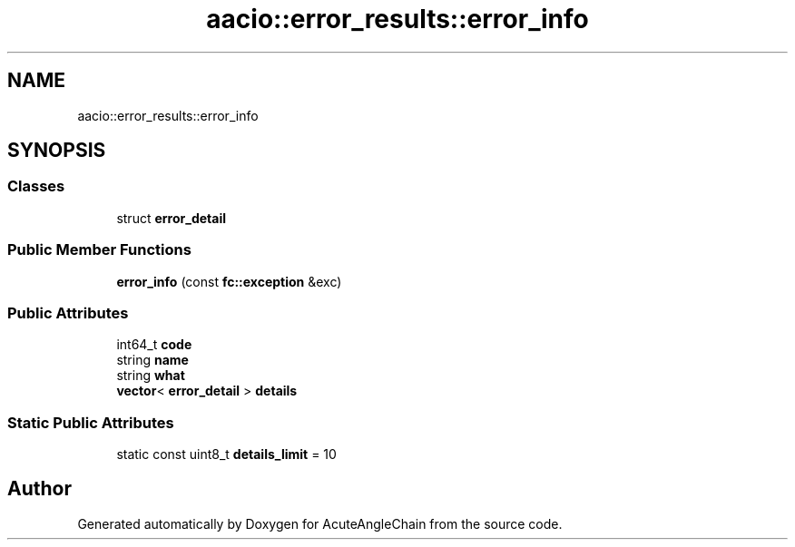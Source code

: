 .TH "aacio::error_results::error_info" 3 "Sun Jun 3 2018" "AcuteAngleChain" \" -*- nroff -*-
.ad l
.nh
.SH NAME
aacio::error_results::error_info
.SH SYNOPSIS
.br
.PP
.SS "Classes"

.in +1c
.ti -1c
.RI "struct \fBerror_detail\fP"
.br
.in -1c
.SS "Public Member Functions"

.in +1c
.ti -1c
.RI "\fBerror_info\fP (const \fBfc::exception\fP &exc)"
.br
.in -1c
.SS "Public Attributes"

.in +1c
.ti -1c
.RI "int64_t \fBcode\fP"
.br
.ti -1c
.RI "string \fBname\fP"
.br
.ti -1c
.RI "string \fBwhat\fP"
.br
.ti -1c
.RI "\fBvector\fP< \fBerror_detail\fP > \fBdetails\fP"
.br
.in -1c
.SS "Static Public Attributes"

.in +1c
.ti -1c
.RI "static const uint8_t \fBdetails_limit\fP = 10"
.br
.in -1c

.SH "Author"
.PP 
Generated automatically by Doxygen for AcuteAngleChain from the source code\&.
